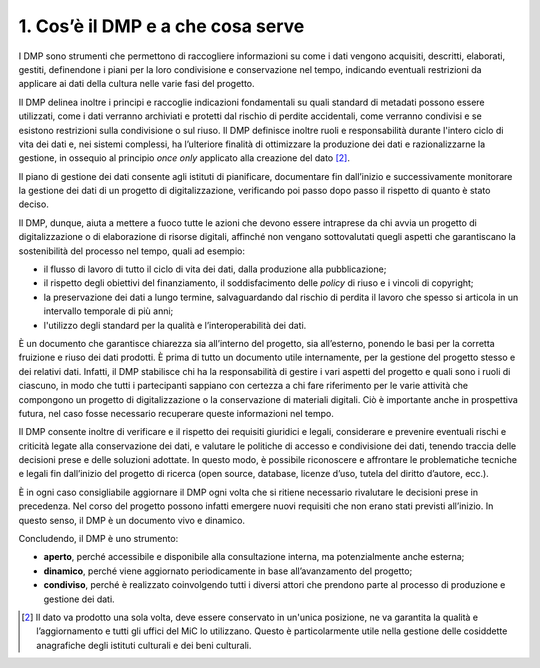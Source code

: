 1. Cos’è il DMP e a che cosa serve
===================================

I DMP sono strumenti che permettono di raccogliere informazioni su come
i dati vengono acquisiti, descritti, elaborati, gestiti, definendone i
piani per la loro condivisione e conservazione nel tempo, indicando
eventuali restrizioni da applicare ai dati della cultura nelle varie
fasi del progetto.

Il DMP delinea inoltre i principi e raccoglie indicazioni fondamentali
su quali standard di metadati possono essere utilizzati, come i dati
verranno archiviati e protetti dal rischio di perdite accidentali, come
verranno condivisi e se esistono restrizioni sulla condivisione o sul
riuso. Il DMP definisce inoltre ruoli e responsabilità durante l'intero
ciclo di vita dei dati e, nei sistemi complessi, ha l’ulteriore finalità
di ottimizzare la produzione dei dati e razionalizzarne la gestione, in
ossequio al principio *once only* applicato alla creazione del
dato [2]_.

Il piano di gestione dei dati consente agli istituti di pianificare,
documentare fin dall’inizio e successivamente monitorare la gestione dei
dati di un progetto di digitalizzazione, verificando poi passo dopo
passo il rispetto di quanto è stato deciso.

Il DMP, dunque, aiuta a mettere a fuoco tutte le azioni che devono
essere intraprese da chi avvia un progetto di digitalizzazione o di
elaborazione di risorse digitali, affinché non vengano sottovalutati
quegli aspetti che garantiscano la sostenibilità del processo nel tempo,
quali ad esempio:

-  il flusso di lavoro di tutto il ciclo di vita dei dati, dalla
   produzione alla pubblicazione;

-  il rispetto degli obiettivi del finanziamento, il soddisfacimento
   delle *policy* di riuso e i vincoli di copyright;

-  la preservazione dei dati a lungo termine, salvaguardando dal rischio
   di perdita il lavoro che spesso si articola in un intervallo
   temporale di più anni;

-  l'utilizzo degli standard per la qualità e l’interoperabilità dei
   dati.

È un documento che garantisce chiarezza sia all’interno del progetto,
sia all’esterno, ponendo le basi per la corretta fruizione e riuso dei
dati prodotti. È prima di tutto un documento utile internamente, per la
gestione del progetto stesso e dei relativi dati. Infatti, il DMP
stabilisce chi ha la responsabilità di gestire i vari aspetti del
progetto e quali sono i ruoli di ciascuno, in modo che tutti i
partecipanti sappiano con certezza a chi fare riferimento per le varie
attività che compongono un progetto di digitalizzazione o la
conservazione di materiali digitali. Ciò è importante anche in
prospettiva futura, nel caso fosse necessario recuperare queste
informazioni nel tempo.

Il DMP consente inoltre di verificare e il rispetto dei requisiti
giuridici e legali, considerare e prevenire eventuali rischi e criticità
legate alla conservazione dei dati, e valutare le politiche di accesso e
condivisione dei dati, tenendo traccia delle decisioni prese e delle
soluzioni adottate. In questo modo, è possibile riconoscere e affrontare
le problematiche tecniche e legali fin dall’inizio del progetto di
ricerca (open source, database, licenze d’uso, tutela del diritto
d’autore, ecc.).

È in ogni caso consigliabile aggiornare il DMP ogni volta che si ritiene
necessario rivalutare le decisioni prese in precedenza. Nel corso del
progetto possono infatti emergere nuovi requisiti che non erano stati
previsti all’inizio. In questo senso, il DMP è un documento vivo e
dinamico.

Concludendo, il DMP è uno strumento:

-  **aperto**, perché accessibile e disponibile alla consultazione
   interna, ma potenzialmente anche esterna;

-  **dinamico**, perché viene aggiornato periodicamente in base
   all’avanzamento del progetto;

-  **condiviso**, perché è realizzato coinvolgendo tutti i diversi
   attori che prendono parte al processo di produzione e gestione dei
   dati.

.. [2] Il dato va prodotto una sola volta, deve essere conservato in
   un'unica posizione, ne va garantita la qualità e l’aggiornamento e
   tutti gli uffici del MiC lo utilizzano. Questo è particolarmente
   utile nella gestione delle cosiddette anagrafiche degli istituti
   culturali e dei beni culturali.
